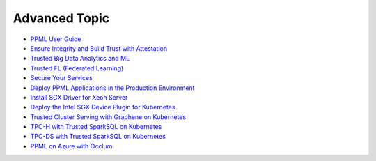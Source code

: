 Advanced Topic
====================

* `PPML User Guide <ppml.html>`_
* `Ensure Integrity and Build Trust with Attestation <attestation_basic>`_
* `Trusted Big Data Analytics and ML <trusted_big_data_analytics_and_ml.html>`_
* `Trusted FL (Federated Learning) <trusted_fl.html>`_
* `Secure Your Services <../QuickStart/secure_your_services.html>`_
* `Deploy PPML Applications in the Production Environment <../QuickStart/deploy_ppml_in_production.html>`_
* `Install SGX Driver for Xeon Server <../QuickStart/install_sgx_driver.html>`_
* `Deploy the Intel SGX Device Plugin for Kubernetes <../QuickStart/deploy_intel_sgx_device_plugin_for_kubernetes.html>`_
* `Trusted Cluster Serving with Graphene on Kubernetes <../QuickStart/trusted-serving-on-k8s-guide.html>`_
* `TPC-H with Trusted SparkSQL on Kubernetes <../QuickStart/tpc-h_with_sparksql_on_k8s.html>`_
* `TPC-DS with Trusted SparkSQL on Kubernetes <../QuickStart/tpc-ds_with_sparksql_on_k8s.html>`_
* `PPML on Azure with Occlum <azure_ppml_occlum.html>`_